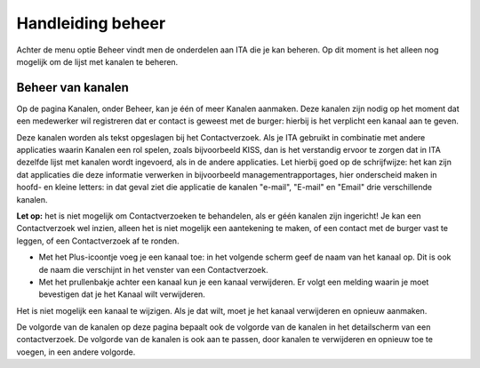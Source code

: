 .. _handleiding_index:

Handleiding beheer
=========================

Achter de menu optie Beheer vindt men de onderdelen aan ITA die je kan beheren. Op dit moment is het alleen nog mogelijk om de lijst met kanalen te beheren.


Beheer van kanalen
------------------

Op de pagina Kanalen, onder Beheer, kan je één of meer Kanalen aanmaken. Deze kanalen zijn nodig op het moment dat een medewerker wil registreren dat er contact is geweest met de burger: hierbij is het verplicht een kanaal aan te geven. 

Deze kanalen worden als tekst opgeslagen bij het Contactverzoek. Als je ITA gebruikt in combinatie met andere applicaties waarin Kanalen een rol spelen, zoals bijvoorbeeld KISS, dan is het verstandig ervoor te zorgen dat in ITA dezelfde lijst met kanalen wordt ingevoerd, als in de andere applicaties. Let hierbij goed op de schrijfwijze: het kan zijn dat applicaties die deze informatie verwerken in bijvoorbeeld managementrapportages, hier onderscheid maken in hoofd- en kleine letters: in dat geval ziet die applicatie de kanalen "e-mail", "E-mail" en "Email" drie verschillende kanalen. 

**Let op:** het is niet mogelijk om Contactverzoeken te behandelen, als er géén kanalen zijn ingericht! Je kan een Contactverzoek wel inzien, alleen het is niet mogelijk een aantekening te maken, of een contact met de burger vast te leggen, of een Contactverzoek af te ronden. 

* Met het Plus-icoontje voeg je een kanaal toe: in het volgende scherm geef de naam van het kanaal op. Dit is ook de naam die verschijnt in het venster van een Contactverzoek. 
* Met het prullenbakje achter een kanaal kun je een kanaal verwijderen. Er volgt een melding waarin je moet bevestigen dat je het Kanaal wilt verwijderen. 

Het is niet mogelijk een kanaal te wijzigen. Als je dat wilt, moet je het kanaal verwijderen en opnieuw aanmaken. 

De volgorde van de kanalen op deze pagina bepaalt ook de volgorde van de kanalen in het detailscherm van een contactverzoek. De volgorde van de kanalen is ook aan te passen, door kanalen te verwijderen en opnieuw toe te voegen, in een andere volgorde. 